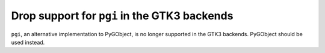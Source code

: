 Drop support for ``pgi`` in the GTK3 backends
`````````````````````````````````````````````
``pgi``, an alternative implementation to PyGObject, is no longer supported in
the GTK3 backends. PyGObject should be used instead.
